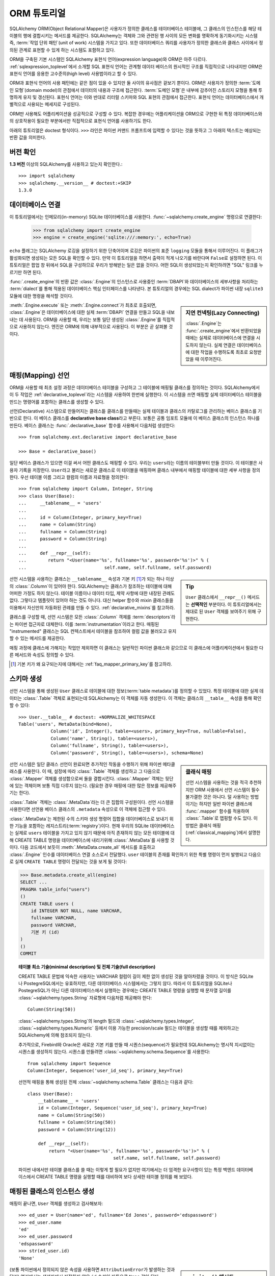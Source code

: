 .. _ormtutorial_toplevel:

==========================
ORM 튜토리얼
==========================

SQLAlchemy ORM(Object Relational Mapper)은
사용자가 정의한 클레스를 테이터베이스 테이블에,
그 클래스의 인스턴스를 해당 테이블의 행에 결합시키는 메서드를 제공한다.
SQLAlchemy는 객체와 그와 관련된 행 사이의 모든 변화를 명확하게 동기화시키는 시스템 즉,
:term:`작업 단위 패턴`(unit of work) 시스템을 가지고 있다.
또한 데이터베이스 쿼리를 사용자가 정의한 클래스와 클래스 사이에서 정의된 관계로 표현할 수 있게 하는
시스템도 포함하고 있다.

ORM을 구축된 기본 시스템인 SQLAlchemy 표현식 언어(expression language)와 ORM은 아주 다르다.
:ref:`sqlexpression_toplevel`\ 에서 소개할 SQL 표현식 언어는
관계형 데이터 베이스의 원시적인 구조를 직접적으로 나타내지만
ORM은 표현식 언어를 응용한 고수준의(high level) 사용법이라고 할 수 있다.

ORM과 표현식 언어의 사용 패턴에는 같은 점이 있을 수 있지만 둘 사이의 유사점은 겉보기 뿐이다.
ORM은 사용자가 정의한 :term:`도메인 모형`(domain model)의 관점에서 데이터의 내용과 구조에
접근한다. :term:`도메인 모형`\ 은 내부에 감추어진 스토리지 모형을 통해 투명하게 유지 및 갱신된다.
표현식 언어는 이와 반대로 리터럴 스키마와 SQL 표현의 관점에서 접근한다.
표현식 언어는 데이터베이스에서 개별적으로 사용되는 메세지로 구성된다.

ORM만 사용해도 어플리케이션을 성공적으로 구성할 수 있다.
복잡한 경우에는 어플리케이션을 ORM으로 구현한 뒤
특정 데이터베이스와의 상호작용이 필요한 부분에서만 직접적으로 표현식 언어를 사용하기도 한다.

아래의 튜토리얼은 doctest 형식이다.
``>>>`` 라인은 파이썬 커맨드 프롬프트에 입력할 수 있다는
것을 뜻하고 그 아래의 텍스트는 예상되는 반환 값을 의미한다.

버전 확인
=============

**1.3 버전** 이상의 SQLAlchemy를 사용하고 있는지 확인한다.::

    >>> import sqlalchemy
    >>> sqlalchemy.__version__ # doctest:+SKIP
    1.3.0

데이터베이스 연결
==============================

이 튜토리얼에서는 인메모리(in-memory) SQLite 데이터베이스를 사용한다.
:func:`~sqlalchemy.create_engine` 명령으로 연결한다:

    >>> from sqlalchemy import create_engine
    >>> engine = create_engine('sqlite:///:memory:', echo=True)

``echo`` 플래그는 SQLAlchemy 로깅을 설정하기 위한 단축어이며 로깅은 파이썬의 표준 ``logging`` 모듈을
통해서 이루어진다.
이 플래그가 활성화되면 생성되는 모든 SQL을 확인할 수 있다.
만약 이 튜토리얼을 하면서 출력이 적게 나오기를 바란다며 ``False``\ 로 설정하면 된다.
이 튜토리얼은 팝업 창 뒤에서 SQL을 구성하므로 우리가 방해받는 일은 없을 것이다.
어떤 SQL이 생성되었는지 확인하려면 "SQL" 링크를 누르기만 하면 된다.

:func:`.create_engine`\ 의 반환 값은 :class:`.Engine`\ 의 인스턴스로
사용중인 :term:`DBAPI`\ 와 데이터베이스의 세부사항을 처리하는 :term:`dialect`\ 를 통해 적용된
데이터베이스 핵심 인터페이스를 나타낸다.
본 튜토리얼의 경우에는 SQL dialect가 파이썬 내장 ``sqlite3`` 모듈에 대한 명령을 해석할 것이다.

.. sidebar:: 지연 컨넥팅(Lazy Connecting)

    :class:`.Engine`\ 는 :func:`.create_engine`\ 에서 반환되었을 때에는
    실제로 데이터베이스에 연결을 시도하지 않는다.
    실제 연결은 데이터베이스에 대한 작업을 수행하도록 최초로 요청받았을 때 이루어진다.

:meth:`.Engine.execute` 또는 :meth:`.Engine.connect`\ 가 최초로 호출되면,
:class:`.Engine`\ 은 데이터베이스에 대한 실제 :term:`DBAPI` 연결을 만들고
SQL을 내보내는 데 사용된다.
ORM을 사용할 때, 우리는 보통 일단 생성된 :class:`.Engine`\ 를 직접적으로 사용하지 않는다.
엔진은 ORM에 의해 내부적으로 사용된다. 이 부분은 곧 살펴볼 것이다.

.. seealso::

    :ref:`database_urls` - :func:`.create_engine`\ 로 다양한 데이터베이스에
    연결하는 예제 및 관련 정보에 대한 링크를 포함한다.

매핑(Mapping) 선언
==================================

ORM을 사용할 때 최초 설정 과정은
데이터베이스 테이블을 구성하고 그 테이블에 매핑될 클래스를 정의하는 것이다.
SQLAlchemy에서 이 두 작업은 :ref:`declarative_toplevel`\ 라는 시스템을 사용하여 한번에
실행한다.
이 시스템을 쓰면 매핑할 실제 데이터베이스 테이블을 만드는 명령어를 포함하는 클래스를
생성할 수 있다.

선언(Declarative) 시스템으로 만들어지는 클래스틑 클래스를 만들때는
실제 테이블과 클래스의 카탈로그를 관리하는 베이스 클래스를 기반으로 한다.
이 베이스 클래스를 **declarative base class**\ 라고 부른다.
보통은 공통 임포트 모듈에 이 베이스 클래스의 인스턴스 하나를 만든다.
베이스 클래스는 :func:`.declarative_base` 함수를 사용해서 다음처럼 생성한다::

    >>> from sqlalchemy.ext.declarative import declarative_base

    >>> Base = declarative_base()

일단 베이스 클래스가 있으면 이걸 써서 어떤 클래스도 매핑할 수 있다.
우리는 ``users``\ 라는 이름의 테이블부터 만들 것이다.
이 테이블은 사용자 기록을 저장한다.
``User``\ 라고 불리는 새로운 클래스로 이 테이블을 매핑하며
클래스 내부에서 매핑할 테이블에 대한 세부 사항을 정의한다.
우선 테이블 이름 그리고 컬럼의 이름과 자료형을 정의한다::

    >>> from sqlalchemy import Column, Integer, String
    >>> class User(Base):
    ...     __tablename__ = 'users'
    ...
    ...     id = Column(Integer, primary_key=True)
    ...     name = Column(String)
    ...     fullname = Column(String)
    ...     password = Column(String)
    ...
    ...     def __repr__(self):
    ...        return "<User(name='%s', fullname='%s', password='%s')>" % (
    ...                             self.name, self.fullname, self.password)

.. sidebar:: Tip

    ``User`` 클래스에서 ``__repr__()`` 메서드는 **선택적인** 부분이다.
    이 튜토리얼에서는 제대로 된 ``User`` 객체를 보여주기 위해 구현한다.

선언 시스템을 사용하는 클래스는 ``__tablename__`` 속성과
기본 키 [#]_\ 가 되는 하나 이상의 :class:`.Column`\ 이 있어야 한다.
SQLAlchemy는 클래스가 참조하는 테이블에 대해 어떠한 가정도 하지 않는다.
테이블 이름이나 데이터 타입, 제약 사항에 대한 내장된 관례도 없다.
그렇다고 템플릿이 있어야 하는 것도 아니다.
대신 helper 함수와 mixin 클래스들을 이용해서 자신만의 자동화된 관례를 만들 수 있다.
:ref:`declarative_mixins`\ 를 참고하라.

클래스를 구성할 때, 선언 시스템은 모든 :class:`.Column` 객체를 :term:`descriptors`\ 라는
파이썬 접근자로 대체한다.
이를 :term:`instrumentation`\ 이라고 한다.
매핑된 "instrumented" 클래스는 SQL 컨텍스트에서 테이블을 참조하여
컬럼 값을 불러오고 유지할 수 있는 메서드를 제공한다.

매핑 과정에 클래스에 가해지는 작업만 제외하면 이 클래스는 일반적인 파이썬 클래스와 같으므로
이 클래스에 어플리케이션에서 필요한 다른 메서드와 속성도 정의할 수 있다.

.. [#] 기본 키가 왜 요구되는지에 대해서는 :ref:`faq_mapper_primary_key`\ 를
       참고하라.


스키마 생성
===============

선언 시스템을 통해 생성된 ``User`` 클래스로 테이블에 대한 정보(:term:`table metadata`)를
정의할 수 있었다.
특정 테이블에 대한 실제 데이터는 :class:`.Table` 객체로 표현되는데
SQLAlchemy는 이 객체를 자동 생성한다.
이 객체는 클래스의 ``__table__`` 속성을 통해 확인할 수 있다::

    >>> User.__table__ # doctest: +NORMALIZE_WHITESPACE
    Table('users', MetaData(bind=None),
                Column('id', Integer(), table=<users>, primary_key=True, nullable=False),
                Column('name', String(), table=<users>),
                Column('fullname', String(), table=<users>),
                Column('password', String(), table=<users>), schema=None)

.. sidebar:: 클래식 매핑

    선언 시스템을 사용하는 것을 적극 추천하지만
    ORM 사용에서 선언 시스템이 필수불가결한 것은 아니다.
    덜 사용하는 방법이기는 하지만 일반 파이썬 클래스에 :func:`.mapper` 함수를
    적용하여 :class:`.Table`\ 로 맵핑할 수도 있다.
    이 방법은 클래식 매핑(:ref:`classical_mapping`)에서 설명한다.

선언 시스템은 일단 클래스 선언이 완료되면 추가적인 작동을 수행하기 위해
파이썬 메타클래스를 사용한다.
이 때, 설정에 따라 :class:`.Table` 객체를 생성하고 그 다음으로
:class:`.Mapper` 객체를 생성함으로써 둘을 결합시킨다.
:class:`.Mapper` 객체는 뒷단에 있는 객체이며 보통 직접 다루지 않는다.
(필요한 경우 매핑에 대한 많은 정보를 제공해주기는 한다).

:class:`.Table` 객체는 :class:`.MetaData`\ 라는 더 큰 집합의 구성원이다.
선언 시스템을 사용한다면 선언용 베이스 클래스의 ``.metadata`` 속성으로
이 객체에 접근할 수 있다.

:class:`.MetaData`\ 는 제한된 수의 스키마 생성 명령어 집합을
데이터베이스로 보내기 위한 기능을 포함하는 레지스트리(:term:`registry`)이다.
현재 우리의 SQLite 데이터베이스는 실제로 ``users`` 테이블을 가지고 있지 않기 때문에
아직 존재하지 않는 모든 테이블에 대해 CREATE TABLE 명령을 데이터베이스에 내리기위해
:class:`.MetaData`\ 를 사용할 것이다.
다음 코드에서 보듯이 :meth:`.MetaData.create_all` 메서드를 호출하고
:class:`.Engine` 인수를 데이터베이스 연결 소스로서 전달했다.
``user`` 테이블의 존재를 확인하기 위한 특별 명령이 먼저 발행되고
다음으로 실제 ``CREATE TABLE`` 명령이 전달되는 것을 보게 될 것이다:

.. sourcecode:: python+sql

    >>> Base.metadata.create_all(engine)
    SELECT ...
    PRAGMA table_info("users")
    ()
    CREATE TABLE users (
        id INTEGER NOT NULL, name VARCHAR,
        fullname VARCHAR,
        password VARCHAR,
        기본 키 (id)
    )
    ()
    COMMIT

.. topic:: 테이블 최소 기술(minimal description) 및 전체 기술(full description)

    CREATE TABLE 문법에 익숙한 사용자는 VARCHAR 컬럼이 길이 제한 없이 생성된 것을
    알아차렸을 것이다.
    이 방식은 SQLite나 PostegreSQL에서는 유효하지만, 다른 데이터베이스 시스템에서는
    그렇지 않다.
    따라서 이 튜토리얼을 SQLite나 PostegreSQL가 아닌 다른 데이터베이스에서 실행하는
    경우에는 CREATE TABLE 명령을 실행할 때 문자열 길이를
    :class:`~sqlalchemy.types.String` 자료형에 다음처럼 제공해야 한다::

        Column(String(50))

    :class:`~sqlalchemy.types.String`\ 의 length 필드와
    :class:`~sqlalchemy.types.Integer',
    :class:`~sqlalchemy.types.Numeric` 등에서 이용 가능한 precision/scale 필드는 테이블을
    생성할 때를 제외하고는 SQLAlchemy에 의해 참조되지 않는다.

    추가적으로, Firebird와 Oracle은 새로운 기본 키를 만들 때
    시퀀스(sequence)가 필요한데 SQLAlchemy는 명시적 지시없이는 시퀀스를 생성하지 않는다.
    시퀀스를 만들려면 :class:`~sqlalchemy.schema.Sequence`\ 를 사용한다::

        from sqlalchemy import Sequence
        Column(Integer, Sequence('user_id_seq'), primary_key=True)

    선언적 매핑을 통해 생성된 전체 :class:`~sqlalchemy.schema.Table` 클래스는
    다음과 같다::

        class User(Base):
            __tablename__ = 'users'
            id = Column(Integer, Sequence('user_id_seq'), primary_key=True)
            name = Column(String(50))
            fullname = Column(String(50))
            password = Column(String(12))

            def __repr__(self):
                return "<User(name='%s', fullname='%s', password='%s')>" % (
                                        self.name, self.fullname, self.password)

    파이썬 내에서만 테이블 클래스를 쓸 때는 이렇게 할 필요가 없지만 여기에서는
    더 엄격한 요구사항이 있는 특정 백엔드 데이터베이스에서 CREATE TABLE 명령을
    실행할 때를 대비하여 보다 상세한 테이블 정의를 해 보았다.

매핑된 클래스의 인스턴스 생성
=================================================================

매핑이 끝나면, ``User`` 객체를 생성하고 검사해보자::

    >>> ed_user = User(name='ed', fullname='Ed Jones', password='edspassword')
    >>> ed_user.name
    'ed'
    >>> ed_user.password
    'edspassword'
    >>> str(ed_user.id)
    'None'


.. sidebar:: ``__init__()`` 메서드

    선언 시스템을 이용해 정의된 ``User`` 클래스의 생성자(``__init__()`` 메서드)는
    자동적으로 우리가 매핑해놓은 컬럼과 일치하는 속성을 가진다.
    명시적으로 ``__init__()``\ 메서드를 정의할 수도 있다.
    이 경우에는 선언 시스템에 의해 제공된 기본 메서드를 덮어쓰게 된다.

(보통 파이썬에서 정의되지 않은 속성을 사용하면 ``AttributionError``\ 가 발생하는 것과
달리) 여기에서는 생성자에서 지정하지 않은 ``id`` 속성이 자동으로 ``None`` 값이 된다.
SQLAlchemy의 인스트루멘테이션(:term:`instrumentation`)은 일반적으로
컬럼에 매핑된 속성에 처음 접근했을 때 디폴트 값을 생성한다.
실제로 값이 할당된 속성은 데이터베이스에 보내질 최종적인 INSERT 명령문에서
사용될 수 있도록 인스트루멘테이션 시스템이 계속 추적한다.

세션 생성
==================

이제 데이터베이스와 대화할 준비가 되었다.
데이터베이스에 대한 ORM의 핸들(handle)은 :class:`~sqlalchemy.orm.session.Session`\ 이다.
:func:`~sqlalchemy.create_engine`\ 명령으로 처음 어플리케이션을 셋업할 때,
:class:`~sqlalchemy.orm.session.Session` 객체용 팩토리로 사용할
:class:`~sqlalchemy.orm.session.Session` 클래스를 정의한다.

    >>> from sqlalchemy.orm import sessionmaker
    >>> Session = sessionmaker(bind=engine)

만약 어플리케이션에 :class:`~sqlalchemy.engine.Engine`\ 이 없는 경우에는
모듈에서 그냥 다음처럼 설정해도 된다::

    >>> Session = sessionmaker()

이 때는 나중에 :func:`~sqlalchemy.create_engine`\ 으로 엔진 객체를 만들고
:meth:`~.sessionmaker.configure`\ 를 사용해서
엔진을 :class:`~sqlalchemy.orm.session.Session`\ 에 연결할 수 있다::

    >>> Session.configure(bind=engine)  # once engine is available

.. sidebar:: 세션 생애 주기 패턴

    언제 :class:`.Session`\ 을 만들어야 하는가 하는 질문은 어떤 종류의 어플리케이션을 만들고 있나에
    따라 다르다.
    :class:`.Session`\ 는 로컬에서 특정한 데이터베이스에 연결하는 객체를 위한
    작업 공간일 뿐이라는 점을 명심해라.
    만약 어플리케이션 쓰레드를 디너 파티의 게스트라고 생각한다면
    :class:`.Session`\ 은 게스트의 접시에 불과하고 클래스가 담고있는 객체가 실제 음식이다!
    (그리고 데이터베이스는 ... 부엌?)
    이 주제에 대한 보다 자세한 정보는 :ref:`session_faq_whentocreate`\ 를 참조한다.

이 :class:`~sqlalchemy.orm.session.Session` 클래스는
우리의 데이터베이스에 바인딩된 :class:`~sqlalchemy.orm.session.Session` 객체를 생성한다.
기타 트랜잭션 특성은 :class:`~.sessionmaker`\ 을 호출할 때 정의된다;
이 부분은 이후의 챕터에서 설명할 것이다.
이제부터는 데이터베이스와 통신 하고 싶을 때마다
:class:`~sqlalchemy.orm.session.Session`\ 를 인스턴스화 해야 한다::

    >>> session = Session()

위의 :class:`~sqlalchemy.orm.session.Session`\ 은 SQLite :class:`.Engine`\ 과
바인딩되어 있지만 아직 어떠한 연결도 열려있지 않다.
최초로 session을 사용할 때  :class:`.Engine`\ 에 의해 유지된 컨넥션 풀에서 컨넥션을
획득하여 모든 변경사항을 커밋하고 session 객체를 닫기 전까지 연결을 유지한다.


객체의 추가 및 갱신
====================================

``User`` 객체를 영구보존하기 위해서, :class:`~sqlalchemy.orm.session.Session`\ 에
:meth:`~.Session.add`\ 로 객체를 추가한다::

    >>> ed_user = User(name='ed', fullname='Ed Jones', password='edspassword')
    >>> session.add(ed_user)

이 시점에서 우리는 인스턴스가 **pending** 상태라고 한다; SQL은 아직 출력되지 않았으며
객체는 아직 데이터베이스의 행으로 나타나지 않았다. :class:`~sqlalchemy.orm.session.Session`\ 는
필요한 경우 **flush** 라는 과정을 통해
즉시 ``Ed Jones``\ 를 데이터베이스에 입력하는 SQL을 생성한다.
만약 데이터베이스에 ``Ed Jones``\ 를 쿼리한다면 먼저 대기중인 정보가 데이터베이스에
입력되고 그 다음에야 쿼리가 실행된다.

예를 들어, 다음처럼 :class:`~sqlalchemy.orm.query.Query` 객체를 사용하여
``User``\ 의 인스턴스를 불러올 수 다. ``ed``\ 의 ``name`` 속성으로 필터링된 결과에서
첫 번째 것만 받아오도록 했다. 이렇게 하면 우리가 추가했던 것과 똑같은 ``User``
인스턴스가 반환된다:

.. sourcecode:: python+sql

    {sql}>>> our_user = session.query(User).filter_by(name='ed').first() # doctest:+NORMALIZE_WHITESPACE
    BEGIN (implicit)
    INSERT INTO users (name, fullname, password) VALUES (?, ?, ?)
    ('ed', 'Ed Jones', 'edspassword')
    SELECT users.id AS users_id,
            users.name AS users_name,
            users.fullname AS users_fullname,
            users.password AS users_password
    FROM users
    WHERE users.name = ?
     LIMIT ? OFFSET ?
    ('ed', 1, 0)
    {stop}>>> our_user
    <User(name='ed', fullname='Ed Jones', password='edspassword')>

사실 :class:`~sqlalchemy.orm.session.Session`\ 는 반환할 행이 객체의 내부 맵에 있는 것과
*동일한** 행이라는 것을 알고 있다.
그래서 우리는 실제로 우리가 추가한 것과 동일한 인스턴스를 돌려 받게 된다::

    >>> ed_user is our_user
    True

여기서 동작하는 ORM 개념은 :term:`identity map`\ 이다.
identity map은 :class:`~sqlalchemy.orm.session.Session` 세션에 있는
특정 행에 대한 모든 작업이 같은 데이터 셋에서 작동함을 보장한다.
일단 특정한 기본 키가 :class:`~sqlalchemy.orm.session.Session`\ 에 있으면
:class:`~sqlalchemy.orm.session.Session`\ 의 모든 SQL 쿼리는
항상 특정한 기본 키에 대해 동일한 파이썬 객체를 반환한다.
또한 세션 내에서 동일한 기본 키를 이미 보유중인 두 번째 객체를 배치하려고 시도하면
에러가 발생한다.

:func:`~sqlalchemy.orm.session.Session.add_all`\ 를 이용해서 ``User`` 객체를
한 번에 추가할 수 있다:

.. sourcecode:: python+sql

    >>> session.add_all([
    ...     User(name='wendy', fullname='Wendy Williams', password='foobar'),
    ...     User(name='mary', fullname='Mary Contrary', password='xxg527'),
    ...     User(name='fred', fullname='Fred Flinstone', password='blah')])

또한, Ed의 비밀번호가 보호되지 못하고 있다고 판단해, 비밀번호를 변경했다:

.. sourcecode:: python+sql

    >>> ed_user.password = 'f8s7ccs'

:class:`~sqlalchemy.orm.session.Session`\ 는 계속 변경 추적을 한다. 예를 들어,
세션은 ``Ed Jones``\ 가 변경됐다는 것을 안다:

.. sourcecode:: python+sql

    >>> session.dirty
    IdentitySet([<User(name='ed', fullname='Ed Jones', password='f8s7ccs')>])

그리고 새로운 3개의 ``User`` 객체가 대기중이라는 것도 알고 있다:

.. sourcecode:: python+sql

    >>> session.new  # doctest: +SKIP
    IdentitySet([<User(name='wendy', fullname='Wendy Williams', password='foobar')>,
    <User(name='mary', fullname='Mary Contrary', password='xxg527')>,
    <User(name='fred', fullname='Fred Flinstone', password='blah')>])

:meth:`~.Session.commit` 명령을 사용하면
:class:`~sqlalchemy.orm.session.Session`\ 에 모든 남아있는 변경 사항을
수정하는 트랜잭션을 커밋한다. 실제로
:class:`~sqlalchemy.orm.session.Session`\ 가 "ed"의 비밀번호를 변경하는
``UPDATE`` 명령과, 추가한 3개의 새로운 ``User`` 객체를 삽입하는 ``INSERT`` 명령을
내보내는 것을 볼 수 있다.:

.. sourcecode:: python+sql

    {sql}>>> session.commit()
    UPDATE users SET password=? WHERE users.id = ?
    ('f8s7ccs', 1)
    INSERT INTO users (name, fullname, password) VALUES (?, ?, ?)
    ('wendy', 'Wendy Williams', 'foobar')
    INSERT INTO users (name, fullname, password) VALUES (?, ?, ?)
    ('mary', 'Mary Contrary', 'xxg527')
    INSERT INTO users (name, fullname, password) VALUES (?, ?, ?)
    ('fred', 'Fred Flinstone', 'blah')
    COMMIT

:meth:`~.Session.commit`\ 은 남아있는 변경 사항을 데이터베이스로 보내고 트랜잭션을
커밋한다.
작업이 끝나면 세션에 의해 참조된 컨넥션 리소스는 연결 풀로 반환된다.
이 세션을 사용하여 또다른 작업을 하면 **새로운** 트랜잭션 안에서 실행되고
컨넥션 리소스도 필요한 시점에 다시 획득한다.

이전에 ``None``\ 이었던 Ed의 ``id`` 속성은 이제 값을 가지고 있다:


.. sourcecode:: python+sql

    {sql}>>> ed_user.id # doctest: +NORMALIZE_WHITESPACE
    BEGIN (implicit)
    SELECT users.id AS users_id,
            users.name AS users_name,
            users.fullname AS users_fullname,
            users.password AS users_password
    FROM users
    WHERE users.id = ?
    (1,)
    {stop}1

:class:`~sqlalchemy.orm.session.Session`\ 가 데이터베이스에 새로운 행을 삽입하면
인스턴스에서 새롭게 생성된 식별자들과 데이터베이스 생성 기본 값이
즉시 혹은 최초로 접근할 때 준비된다.
이 때에는 :meth:`~.Session.commit`\ 을 실행한 뒤에 새로운 트랜잭션이 시작되었기 때문에
전체 행이 다시 로드된다.
SQLAlchemy는 기본적으로 이전 트랜잭션으로부터 얻은 데이터를 새로운 트랜잭션에서 사용할 때는
다시 데이터를 리로드(reload)해서 가장 최신 데이터를 이용할 수 있게 해준다.
리로드 수준은 :doc:`/orm/session`\ 에서 설명하는대로 조정할 수 있다.

.. topic:: 세션 객체의 상태

   ``User`` 객체가 :class:`.Session`\ 밖에서, :class:`.Session`\ 안으로 기본 키 없이
   이동하면서 삽입되었고, 4가지 중 3가지의 가능한 "객체 상태"
   (**임시(transient)**, **대기(pending)**, **영속(persistent)**)
   사이에서 움직였다. 이 상태들과 그 의미를 알고 있는 것은 도움이 되므로
   :ref:`session_object_states`\ 에 있는 간단한 설명을 읽어 보기 바란다.

롤백(roll back)
========================
:class:`~sqlalchemy.orm.session.Session`\ 은 트랜잭션 내에서 작동하기 때문에
변경한 것을 롤백할 수도 있다. 되돌릴 변경 사항 두 개를 만들어보자;
``ed_user``\ 의 사용자 이름을 ``Edwardo``\ 로 설정한다:

.. sourcecode:: python+sql

    >>> ed_user.name = 'Edwardo'

그리고 잘못 입력된 사용자, ``fake_user``\ 를 추가한다:

.. sourcecode:: python+sql

    >>> fake_user = User(name='fakeuser', fullname='Invalid', password='12345')
    >>> session.add(fake_user)

세션으로 쿼리를 하면, 변경 사항이 현재의 트랜잭션으로 들어간 것을 확인할 수 있다:

.. sourcecode:: python+sql

    {sql}>>> session.query(User).filter(User.name.in_(['Edwardo', 'fakeuser'])).all()
    UPDATE users SET name=? WHERE users.id = ?
    ('Edwardo', 1)
    INSERT INTO users (name, fullname, password) VALUES (?, ?, ?)
    ('fakeuser', 'Invalid', '12345')
    SELECT users.id AS users_id,
            users.name AS users_name,
            users.fullname AS users_fullname,
            users.password AS users_password
    FROM users
    WHERE users.name IN (?, ?)
    ('Edwardo', 'fakeuser')
    {stop}[<User(name='Edwardo', fullname='Ed Jones', password='f8s7ccs')>, <User(name='fakeuser', fullname='Invalid', password='12345')>]

롤백하면, ``ed_user``\ 의 이름이 ``ed``\ 로 돌아가고 ``fake_user``\ 가 세션에서
사라지는 것을 확인할 수 있다.

.. sourcecode:: python+sql

    {sql}>>> session.rollback()
    ROLLBACK
    {stop}

    {sql}>>> ed_user.name
    BEGIN (implicit)
    SELECT users.id AS users_id,
            users.name AS users_name,
            users.fullname AS users_fullname,
            users.password AS users_password
    FROM users
    WHERE users.id = ?
    (1,)
    {stop}u'ed'
    >>> fake_user in session
    False

SELECT를 이용하면 데이터베이스에서 생성된 변경 사항을 볼 수 있다:

.. sourcecode:: python+sql

    {sql}>>> session.query(User).filter(User.name.in_(['ed', 'fakeuser'])).all()
    SELECT users.id AS users_id,
            users.name AS users_name,
            users.fullname AS users_fullname,
            users.password AS users_password
    FROM users
    WHERE users.name IN (?, ?)
    ('ed', 'fakeuser')
    {stop}[<User(name='ed', fullname='Ed Jones', password='f8s7ccs')>]

.. _ormtutorial_querying:

쿼리(query)
====================

:class:`~sqlalchemy.orm.query.Query` 객체는
:class:`~sqlalchemy.orm.session.Session`\ 의
:class:`~sqlalchemy.orm.session.Session.query()` 메서드를 사용해 생성할 수 있다.
이 함수는 어떤 클래스와 클래스 인스트루먼트 디스크립터의 조합도 인수로 넣을 수 있고
인수의 갯수도 상관없다.
아래는 ``User`` 인스턴스를 불러오는 :class:`~sqlalchemy.orm.query.Query`\ 다.
이 객체를 iteration 컨텍스트에서 evaluation하면, 모든 ``User`` 객체의 리스트를 반환한다.

.. sourcecode:: python+sql

    {sql}>>> for instance in session.query(User).order_by(User.id):
    ...     print(instance.name, instance.fullname)
    SELECT users.id AS users_id,
            users.name AS users_name,
            users.fullname AS users_fullname,
            users.password AS users_password
    FROM users ORDER BY users.id
    ()
    {stop}ed Ed Jones
    wendy Wendy Williams
    mary Mary Contrary
    fred Fred Flinstone

:class:`~sqlalchemy.orm.query.Query`\ 는 인수로 ORM 인스트루먼트 디스크립터도 받을 수 있다.
다중 클래스 엔티티나 컬럼 기반 엔티티가 :class:`~sqlalchemy.orm.session.Session.query()`\ 에
인수로 전달되면 반환 결과는 튜플로 나타난다:

.. sourcecode:: python+sql

    {sql}>>> for name, fullname in session.query(User.name, User.fullname):
    ...     print(name, fullname)
    SELECT users.name AS users_name,
            users.fullname AS users_fullname
    FROM users
    ()
    {stop}ed Ed Jones
    wendy Wendy Williams
    mary Mary Contrary
    fred Fred Flinstone

:class:`~sqlalchemy.orm.query.Query`\ 로 반환되는 튜플은 *명명된* 튜플이며,
:class:`.KeyedTuple`\ 클래스로 제공되고 일반 파이썬 객체처럼 다루어진다.
속성의 속성 이름과, 클래스의 클래스 이름은 동일하다:

.. sourcecode:: python+sql

    {sql}>>> for row in session.query(User, User.name).all():
    ...    print(row.User, row.name)
    SELECT users.id AS users_id,
            users.name AS users_name,
            users.fullname AS users_fullname,
            users.password AS users_password
    FROM users
    ()
    {stop}<User(name='ed', fullname='Ed Jones', password='f8s7ccs')> ed
    <User(name='wendy', fullname='Wendy Williams', password='foobar')> wendy
    <User(name='mary', fullname='Mary Contrary', password='xxg527')> mary
    <User(name='fred', fullname='Fred Flinstone', password='blah')> fred

개별 컬럼 표현식의 이름은 :meth:`~.ColumnElement.label` 구조를 사용해 조정할 수 있으며
이 구조는 :class:`.ColumnElement` 파생 객체와
하나의 클래스에 맵핑된 클래스 속성(예, ``User.name``)에서
사용할 수 있다:

.. sourcecode:: python+sql

    {sql}>>> for row in session.query(User.name.label('name_label')).all():
    ...    print(row.name_label)
    SELECT users.name AS name_label
    FROM users
    (){stop}
    ed
    wendy
    mary
    fred

:meth:`~.Session.query` 호출할 때 복수의 엔티티가 있는 경우에는
``User`` 같은 전체 엔티티에 주어진 이름을
:func:`~.sqlalchemy.orm.aliased`\ 를 사용해 제어할 수 있다:

.. sourcecode:: python+sql

    >>> from sqlalchemy.orm import aliased
    >>> user_alias = aliased(User, name='user_alias')

    {sql}>>> for row in session.query(user_alias, user_alias.name).all():
    ...    print(row.user_alias)
    SELECT user_alias.id AS user_alias_id,
            user_alias.name AS user_alias_name,
            user_alias.fullname AS user_alias_fullname,
            user_alias.password AS user_alias_password
    FROM users AS user_alias
    (){stop}
    <User(name='ed', fullname='Ed Jones', password='f8s7ccs')>
    <User(name='wendy', fullname='Wendy Williams', password='foobar')>
    <User(name='mary', fullname='Mary Contrary', password='xxg527')>
    <User(name='fred', fullname='Fred Flinstone', password='blah')>

파이썬 배열 슬라이싱을 써서  :class:`~sqlalchemy.orm.query.Query`\ 에
LIMIT과 OFFSET 옵션을 포함시킬 수 있고 ORDER BY와 함께 쓸 수도 있다:

.. sourcecode:: python+sql

    {sql}>>> for u in session.query(User).order_by(User.id)[1:3]:
    ...    print(u)
    SELECT users.id AS users_id,
            users.name AS users_name,
            users.fullname AS users_fullname,
            users.password AS users_password
    FROM users ORDER BY users.id
    LIMIT ? OFFSET ?
    (2, 1){stop}
    <User(name='wendy', fullname='Wendy Williams', password='foobar')>
    <User(name='mary', fullname='Mary Contrary', password='xxg527')>

:func:`~sqlalchemy.orm.query.Query.filter_by`\ 에 키워드 인수를 넣어
결과를 필터링할 수도 있다.:

.. sourcecode:: python+sql

    {sql}>>> for name, in session.query(User.name).\
    ...             filter_by(fullname='Ed Jones'):
    ...    print(name)
    SELECT users.name AS users_name FROM users
    WHERE users.fullname = ?
    ('Ed Jones',)
    {stop}ed

더 유연한 SQL 표현식 언어 구조를 사용하는 :func:`~sqlalchemy.orm.query.Query.filter`\ 를
사용할 수도 있다. 이 경우 매핑된 클래스의 클래스 수준 속성과 함께 일반 파이썬 연산자도 쓸 수 있다.:

.. sourcecode:: python+sql

    {sql}>>> for name, in session.query(User.name).\
    ...             filter(User.fullname=='Ed Jones'):
    ...    print(name)
    SELECT users.name AS users_name FROM users
    WHERE users.fullname = ?
    ('Ed Jones',)
    {stop}ed

:class:`~sqlalchemy.orm.query.Query` 객체는 완전히 **생성적(generative)** 이다.
즉, 대부분의 메서드 호출 결과는  :class:`~sqlalchemy.orm.query.Query` 객체로 반환된다.
따라서 다음처럼 조건을 더 추가시킬 수 있다.
예를 들어 전체 이름이 "Ed Jones"고 이름이 "ed"인 사용자를 쿼리하고 싶으면,
:func:`~sqlalchemy.orm.query.Query.filter`\ 를 두 번 호출하면 되며,
조건은 ``AND``\ 를 사용하여 결합된다:

.. sourcecode:: python+sql

    {sql}>>> for user in session.query(User).\
    ...          filter(User.name=='ed').\
    ...          filter(User.fullname=='Ed Jones'):
    ...    print(user)
    SELECT users.id AS users_id,
            users.name AS users_name,
            users.fullname AS users_fullname,
            users.password AS users_password
    FROM users
    WHERE users.name = ? AND users.fullname = ?
    ('ed', 'Ed Jones')
    {stop}<User(name='ed', fullname='Ed Jones', password='f8s7ccs')>

자주 쓰이는 필터 연산자
----------------------------------------------

아래는 :func:`~sqlalchemy.orm.query.Query.filter` 에서 가장
일반적으로 쓰이는 연산자 목록이다:

* :meth:`equals <.ColumnOperators.__eq__>`::

    query.filter(User.name == 'ed')

* :meth:`not equals <.ColumnOperators.__ne__>`::

    query.filter(User.name != 'ed')

* :meth:`LIKE <.ColumnOperators.like>`::

    query.filter(User.name.like('%ed%'))

 .. note:: :meth:`.ColumnOperators.like`\ 는 LIKE 연산자를 렌더링하며,
    몇몇 백엔드에서는 대소문자를 구별하지 않고, 몇몇 백엔드에서는
    대소문자를 구별한다. 대소문자를 구별하지 않는 비교를 하려면
    :meth:`.ColumnOperators.ilike`\ 를 사용하라.

* :meth:`ILIKE <.ColumnOperators.ilike>` (case-insensitive LIKE)::

    query.filter(User.name.ilike('%ed%'))

 .. note:: 대부분의 백엔드는 ILIKE를 직접적으로 지원하지 않는다. 그런 경우
    :meth:`.ColumnOperators.ilike` 연산자는 LIKE를 각 피연산자에 적용된
    하위 레벨 SQL 함수와 결합한 표현으로 렌더링한다.

* :meth:`IN <.ColumnOperators.in_>`::

    query.filter(User.name.in_(['ed', 'wendy', 'jack']))

    # 쿼리문과 같이 쓸 수 있다.:
    query.filter(User.name.in_(
        session.query(User.name).filter(User.name.like('%ed%'))
    ))

* :meth:`NOT IN <.ColumnOperators.notin_>`::

    query.filter(~User.name.in_(['ed', 'wendy', 'jack']))

* :meth:`IS NULL <.ColumnOperators.is_>`::

    query.filter(User.name == None)

    # apep8/linter가 문제가 되면 다음처럼 쓸 수도 있다.
    query.filter(User.name.is_(None))

* :meth:`IS NOT NULL <.ColumnOperators.isnot>`::

    query.filter(User.name != None)

    # alternatively, if pep8/linters are a concern
    query.filter(User.name.isnot(None))

* :func:`AND <.sql.expression.and_>`::

    # and_()를 쓰는 경우
    from sqlalchemy import and_
    query.filter(and_(User.name == 'ed', User.fullname == 'Ed Jones'))

    # .filter()에 복수 표현식을 넣는 경우
    query.filter(User.name == 'ed', User.fullname == 'Ed Jones')

    # filter()/filter_by()을 연속 호출하는 경우
    query.filter(User.name == 'ed').filter(User.fullname == 'Ed Jones')

 .. note::  파이썬 ``and`` 연산자가 **아니라** :func:`.and_`\ 를 사용하고 있는지
    확인하라.

* :func:`OR <.sql.expression.or_>`::

    from sqlalchemy import or_
    query.filter(or_(User.name == 'ed', User.name == 'wendy'))

 .. note::  파이썬 ``or`` 연산자가 아니라 :func:`.or_`\ 를 사용하고 있는지
    확인하라.

* :meth:`MATCH <.ColumnOperators.match>`::

    query.filter(User.name.match('wendy'))

 .. note::

    :meth:`~.ColumnOperators.match`\ 는 특정 데이터베이스만 제공하는 ``MATCH`` 명령이나
    ``CONTAINS`` 함수를 사용한다.
    이 동작은 백엔드에 따라 다르며, SQLite 같은 몇몇 백엔드에서는 사용할 수 없다.

리스트와 스칼라 반환
---------------------------

:class:`.Query`\ 의 메서드 대부분은 즉시 SQL을 출력하고
로드된 데이터베이스 결과를 포함하는 값을 반환한다. 아래는 간단한 예시이다:

* :meth:`~.Query.all()`\ 는 리스트를 반환한다:

  .. sourcecode:: python+sql

      >>> query = session.query(User).filter(User.name.like('%ed')).order_by(User.id)
      {sql}>>> query.all()
      SELECT users.id AS users_id,
              users.name AS users_name,
              users.fullname AS users_fullname,
              users.password AS users_password
      FROM users
      WHERE users.name LIKE ? ORDER BY users.id
      ('%ed',)
      {stop}[<User(name='ed', fullname='Ed Jones', password='f8s7ccs')>,
            <User(name='fred', fullname='Fred Flinstone', password='blah')>]

* :meth:`~.Query.first()`\는 limit를 하나로 정하여 첫 번째 결과만 스칼라로 반환한다:

  .. sourcecode:: python+sql

      {sql}>>> query.first()
      SELECT users.id AS users_id,
              users.name AS users_name,
              users.fullname AS users_fullname,
              users.password AS users_password
      FROM users
      WHERE users.name LIKE ? ORDER BY users.id
       LIMIT ? OFFSET ?
      ('%ed', 1, 0)
      {stop}<User(name='ed', fullname='Ed Jones', password='f8s7ccs')>

* :meth:`~.Query.one()`\ 는 모든 행을 완전히 불러오고,
  정확한 객체 행이나 복합 객체 행이 결과에
  존재하지 않으면 에러를 발생시킨다.

  여러 행이 찾아진 경우:

  .. sourcecode:: python+sql

      >>> user = query.one()
      Traceback (most recent call last):
      ...
      MultipleResultsFound: Multiple rows were found for one()

  찾아진 행이 없는 경우:

  .. sourcecode:: python+sql

      >>> user = query.filter(User.id == 99).one()
      Traceback (most recent call last):
      ...
      NoResultFound: No row was found for one()

  :meth:`~.Query.one` 메서드는 "no items found"와 "multiple items found"를 다르게
  처리하기를 기대하는 시스템에 쓸모가 있다; 예를 들어,
  찾은 결과가 하나도 없을 때는 "404 not found"를 발생키길 원하고
  찾은 결과가 하나이면 어플리케이션 에러를 발생시키기 원하는 RESTful 웹서비스에
  유용한다.

* :meth:`~.Query.one_or_none`\ 는 :meth:`~.Query.one`\ 와 비슷하지만,
  결과를 찾지 못했을 때 에러를 발생시키지 않거 그냥 ``None`` 값을 반환한다.
  그러나, :meth:`~.Query.one` 처럼
  여러 결과를 찾았을 경우 에러를 발생시킨다.

* :meth:`~.Query.scalar`\ 는 :meth:`~.Query.one` 메서드를 불러오며, 성공시에
  행의 첫 번째 컬럼을 반환한다:

  .. sourcecode:: python+sql

      >>> query = session.query(User.id).filter(User.name == 'ed').\
      ...    order_by(User.id)
      {sql}>>> query.scalar()
      SELECT users.id AS users_id
      FROM users
      WHERE users.name = ? ORDER BY users.id
      ('ed',)
      {stop}1

.. _orm_tutorial_literal_sql:

SQL 문자열 직접 사용
----------------------------------

:func:`~.expression.text` 생성자를 사용하면
:class:`~sqlalchemy.orm.query.Query`\ 에서 리터럴 스트링을 쓸 수 있다.
:func:`~.expression.text`\ 는
:meth:`~sqlalchemy.orm.query.Query.filter()`\ 와
:meth:`~sqlalchemy.orm.query.Query.order_by()`\ 를 포함한 대부분의 메서드에 적용 가능하다.

.. sourcecode:: python+sql

    >>> from sqlalchemy import text
    {sql}>>> for user in session.query(User).\
    ...             filter(text("id<224")).\
    ...             order_by(text("id")).all():
    ...     print(user.name)
    SELECT users.id AS users_id,
            users.name AS users_name,
            users.fullname AS users_fullname,
            users.password AS users_password
    FROM users
    WHERE id<224 ORDER BY id
    ()
    {stop}ed
    wendy
    mary
    fred

바인드 파라미터(bind parameter)는 콜론을 써서 스트링 기반 SQL로 지정할 수 있다.
이 때는 :meth:`~sqlalchemy.orm.query.Query.params()` 메서드로 값을 지정한다.:

.. sourcecode:: python+sql

    {sql}>>> session.query(User).filter(text("id<:value and name=:name")).\
    ...     params(value=224, name='fred').order_by(User.id).one()
    SELECT users.id AS users_id,
            users.name AS users_name,
            users.fullname AS users_fullname,
            users.password AS users_password
    FROM users
    WHERE id<? and name=? ORDER BY users.id
    (224, 'fred')
    {stop}<User(name='fred', fullname='Fred Flinstone', password='blah')>

명령 전체를 감싸는 :func:`.text` 생성자를
:meth:`~sqlalchemy.orm.query.Query.from_statement()`\ 에 전달하면
순수한 SQL 명령 문자열을 쓸 수 있다.
추가적인 지정자가 없어도 SQL 문자열에 있는 컬럼은 해당 이름에 기반한 모델 컬럼과 매치된다.
아래는 모든 컬럼을 로드하기 위해 별표를 사용했다:

.. sourcecode:: python+sql

    {sql}>>> session.query(User).from_statement(
    ...                     text("SELECT * FROM users where name=:name")).\
    ...                     params(name='ed').all()
    SELECT * FROM users where name=?
    ('ed',)
    {stop}[<User(name='ed', fullname='Ed Jones', password='f8s7ccs')>]

간단한 경우에는 테이블 컬럼과 문자열 내의 이름이 일치하지만
중복된 컬럼 이름을 포함하는 복잡한 명령을 처리하거나
특정 이름과 쉽게 일치하지 않는 익명화된 ORM을 사용할 때는
매칭이 어려워질 수 있다.
또, 결과 행들을 처리할 때 필요하다고 판단되는 매핑된 컬럼에 존재하는 타이핑 동작이
있을 수도 있다.
이 때는 :func:`~.expression.text` 생성자가 텍스트 형식 SQL을 위치에 따라
Core나 ORM-매핑된 컬럼 표현식에 연결해준다.
컬럼 표현식을 위치 인수로 :meth:`.TextClause.columns`\ 에 전달하면 된다.

.. sourcecode:: python+sql

    >>> stmt = text("SELECT name, id, fullname, password "
    ...             "FROM users where name=:name")
    >>> stmt = stmt.columns(User.name, User.id, User.fullname, User.password)
    {sql}>>> session.query(User).from_statement(stmt).params(name='ed').all()
    SELECT name, id, fullname, password FROM users where name=?
    ('ed',)
    {stop}[<User(name='ed', fullname='Ed Jones', password='f8s7ccs')>]

.. versionadded:: 1.1

    :meth:`.TextClause.columns` 메서드는 현재 일반 텍스트 SQL 결과 집합에
    일치하게 될 컬럼 표현식을 인수의 위치(순서)로 확인하므로
    SQL 명령에서 컬럼 이름이 동일하거나 유니크해야 할
    필요가 없어졌다.

:func:`~.expression.text`\ 를 써서 쿼리를 할 때도 :class:`.Query`\ 는 여전히 반환될
엔티티와 컬럼을 지정할 수 있다.
다른 경우처럼 ``query(User)``\ 를 쓰는 대신에 컬럼을 개별적으로 요청할 수도 있다:

.. sourcecode:: python+sql

    >>> stmt = text("SELECT name, id FROM users where name=:name")
    >>> stmt = stmt.columns(User.name, User.id)
    {sql}>>> session.query(User.id, User.name).\
    ...          from_statement(stmt).params(name='ed').all()
    SELECT name, id FROM users where name=?
    ('ed',)
    {stop}[(1, u'ed')]

.. seealso::

    :ref:`sqlexpression_text` - Core 전용 쿼리 관점에서 설명된
    :func:`.text` 구조.

카운팅(counting)
--------------------------------

:class:`~sqlalchemy.orm.query.Query`\ 는 카운팅을 위한 편리한 메서드인
:meth:`~sqlalchemy.orm.query.Query.count()`\ 을 포함하고 있다:

.. sourcecode:: python+sql

    {sql}>>> session.query(User).filter(User.name.like('%ed')).count()
    SELECT count(*) AS count_1
    FROM (SELECT users.id AS users_id,
                    users.name AS users_name,
                    users.fullname AS users_fullname,
                    users.password AS users_password
    FROM users
    WHERE users.name LIKE ?) AS anon_1
    ('%ed',)
    {stop}2

.. sidebar:: Counting on ``count()``

    :meth:`.Query.count`\ 는 서브 쿼리가 기존 쿼리에 필요한지를 추측하려고 할 때는
    매우 복잡한 메서드가 됐었고 몇몇 특이한 경우에는 올바르게 작동하지 않았다.
    이제 간단한 서브 쿼리를 사용하기 때문에 길이도 두 줄밖에 되지 않고 항상 올바른 답을
    반환한다. 특정한 명령이 서브 쿼리가 존재하는 것을 절대 용납하지 않는 경우
    ``func.count()``\ 를 사용하라.

:meth:`~.Query.count()` 메서드는 SQL 명령이 반환하는 행의 갯수를 알려준다.
위에서 생성된 SQL을 보면 SQLAlchemy는 항상 쿼리 하려는 것을 서브쿼리에 넣고,
그 결과으로부터 행을 센다.
몇몇 경우에는 더 간단한 ``SELECT count(*) FROM table``\ 로 축소될 수도 있다.
그러나, 최신 버전의 SQLAlchemy는 더 명시적인 수단을 사용해서
정확한 SQL을 내보낼 수 있기 때문에
이것이 언제 적헐한지를 추측하지 않는다

특별히 어떤 것을 카운팅해야 하는지 명시해야 하는 경우에는 "count" 함수를
:attr:`~sqlalchemy.sql.expression.func`\ 에서 ``func.count()`` 표현을
사용해서 직접 지정할 수 있다.
아래에서는 각각의 user name의 카운트를 반환하기 위해서 사용했다:

.. sourcecode:: python+sql

    >>> from sqlalchemy import func
    {sql}>>> session.query(func.count(User.name), User.name).group_by(User.name).all()
    SELECT count(users.name) AS count_1, users.name AS users_name
    FROM users GROUP BY users.name
    ()
    {stop}[(1, u'ed'), (1, u'fred'), (1, u'mary'), (1, u'wendy')]

단순한 ``SELECT count(*) FROM table``\ 이 되도록 아래처럼 적용할 수도 있다:

.. sourcecode:: python+sql

    {sql}>>> session.query(func.count('*')).select_from(User).scalar()
    SELECT count(?) AS count_1
    FROM users
    ('*',)
    {stop}4

기본 키를 카운트하는 경우에는 :meth:`~.Query.select_from` 명령을 쓰지 않아도 된다.:

.. sourcecode:: python+sql

    {sql}>>> session.query(func.count(User.id)).scalar()
    SELECT count(users.id) AS count_1
    FROM users
    ()
    {stop}4

.. _orm_tutorial_relationship:

릴레이션 생성
=======================

``User`` 테이블과 관련된 두 번째 테이블을 어떻게 매핑하고 쿼리할지 생각해보자.
User 테이블은 username과 연결된 이메일 주소를 저장할 수 있다.
이는 ``User``\ 에서 이메일 주소를 저장하는 새로운 테이블(``addresses``\ 로 부를 것이다)
로 향하는 기본적인 일대다 결합(one-to-many association)을 의미한다.
선언 시스템을 이용해 매핑된 클래스 ``Address``\ 와 함께 이 테이블을 정의한다:

.. sourcecode:: python

    >>> from sqlalchemy import ForeignKey
    >>> from sqlalchemy.orm import relationship

    >>> class Address(Base):
    ...     __tablename__ = 'addresses'
    ...     id = Column(Integer, primary_key=True)
    ...     email_address = Column(String, nullable=False)
    ...     user_id = Column(Integer, ForeignKey('users.id'))
    ...
    ...     user = relationship("User", back_populates="addresses")
    ...
    ...     def __repr__(self):
    ...         return "<Address(email_address='%s')>" % self.email_address

    >>> User.addresses = relationship(
    ...     "Address", order_by=Address.id, back_populates="user")

위의 클래스는 :class:`.ForeignKey` 구조를 소개하고 있다. 이 구조는 :class:`.Column`\ 에
적용하는 명령어로 이 컬럼에 있는 값은 반드시 지명된 외부의 컬럽에 존재하는 값과 :term:`constrained` 되어야
한다는 것을 나타낸다. 이것은 관계형 데이터베이스의 핵심 기능 중 하나로, 연결되지 않은 테이블 집합을
오버래핑된 풍부한 관계를 가질 수 있게 변환시켜주는 접착제다. 위의 :class:`.ForeignKey`\ 는 ``addresses.user_id`` 컬럼에 있는
값은 반드시 ``users.id`` 컬럼에 있는 값과 묶여있어야 한다는 것을 나타낸다. 즉, 일종의 기본 키다.


두 번째 명령어 :func:`.relationship`\ 는 ORM에게 ``Address``\ 자체가 ``User`` 클래스와
``Address.user`` 속성을 사용해 연결되어야 한다는 것을 말해준다.
:func:`.relationship`\ 는 두 테이블 사이의 foreign key 관계를 사용해서 ``Address.user``\ 가
:term:`many to one`\ 이 되도록 하는 연결의 성질을 결정한다.
추가적인 :func:`.relationship` 명령어는 매핑된 ``User`` 클래스의 ``User.addresses`` \ 속성에
위치한다. 두 :func:`.relationship` 명령 내에서 :paramref:`.relationship.back_populates` 변수는 상호간에
속성 이름을 참조하기 위해서 할당된다; 그렇게 함으로써 각각의 :func:`.relationship`\ 은 역으로 표현된 것과 같이 동일한
관계에 대한 지능적인 결정을 할 수 있게 된다; 한 쪽에서 ``Address.user``\ 가 ``User`` 인스턴스를 참조하고, 다른 쪽에서
``User.addresses`` 가 ``Address`` 인스턴스의 리스트를 참조한다.

.. note::

    :paramref:`.relationship.back_populates`\ 는 가장 흔한 SQlAlchemy 특징인
    :paramref:`.relationship.backref`\ 의 새로운 버전이다. :paramref:`.relationship.backref`
    변수는 사라지지 않았으며 앞으로도 사용가능할 것이다.
    :paramref:`.relationship.back_populates`\ 는 좀 더 상세하고 쉽게 조정할 수 있는 점을
    제외하고는 동일한다. 전체 내용에 대한 개요는 :ref:`relationships_backref` 섹션에서
    볼 수 있다.

다대일 relationship의 반대는 :term:`one to many`\ 다.
사용가능한 전체 :func:`.relationship` 설정은 :ref:`relationship_patterns`\ 를
참고하라.

두 보완적인 relationship ``Address.user``\ 와 ``User.addresses``\ 는
:term:`bidirectional relationship`\ 로서 참조되며, 이는 SQLAlchemy ORM의 중요한
핵심적인 기능이다. :ref:`relationships_backref`\ 에서 "backref" 기능에 대해 자세하게
다루고 있다.

다른 클래스와 연관된 :func:`.relationship`\ 의 인수는 Decalarative system이
사용중이면 문자열을 사용해서 지정할 수 있다. 모든 매핑이 완로되면, 이 문자열들은
실제 인수를 생성하기 위한 파이썬 표현식으로 인식되며 위의 경우에서는 ``User`` 클래스가 된다.
평가 중에 허용되는 이름은 선언된 base로 생성된 모든 클래스의 이름을 포함한다.

인수 스타일에 대한 더 자세한 정보는 :func:`.relationship`\ 에 관한 독스트링을 참고하라.

.. topic:: Did you know ?

    * 대부분의 관계형 데이터베이스의 FOREIGN KEY 제약은 기본 키 컬럼이나, UNIQUE 제약이
      걸려있는 컬럼과만 연결이 가능하다.
    * 여러 기본 키 컬럼을 참조하거나 여러 컬럼을 가지고 있는 FOREIGN KEY 제약은
      "composite foreign key"로 알려져 있다. 이 키는 위의 컬럼들의 하위 집합도
      참조할 수 있다.
    * FOREIGN KEY 컬럼은 참초하는 컬럼이나 행의 변와에 따라 자동적으로 자기자신을 업데이트 한다.
      이것은 CASCADE *referential action*\ 으로 알려져있고, 관계형 데이터베이스의 내장 함수다.
    * FOREIGN KEY\ 는 자신이 속한 테이블을 참조할 수 있다. 이것은 "sefl_referential" foreign key로
      알려져 있다. .
    * `Foreign Key - Wikipedia <http://en.wikipedia.org/wiki/Foreign_key>`_\ 에서 foreign key에
      대한 더 자세한 내용을 확인할 수 있다.

우리는 데이터베이스에 ``addresses`` 테이블을 만들어야할 필요가 있다. 그래서 우리의 metadata로부터
또다른 CREATE 명령을 내보낼 것이고, 이 때 이미 생성된 테이블은 알아서 스킵될 것이다.

.. sourcecode:: python+sql

    {sql}>>> Base.metadata.create_all(engine)
    PRAGMA...
    CREATE TABLE addresses (
        id INTEGER NOT NULL,
        email_address VARCHAR NOT NULL,
        user_id INTEGER,
        기본 키 (id),
         FOREIGN KEY(user_id) REFERENCES users (id)
    )
    ()
    COMMIT

Working with Related Objects
============================

이제 ``User``\ 를 만들 때, 빈 ``addresses`` 컬렉션이 나타난다.
집합형이나 사전형 같은 다양한 컬렉션 유형이 가능하지만 (자세한 내용은 :ref:`custom_collections`\ 를
참고하라), 기본적으로 컬렉션은 파이썬 리스트다.

.. sourcecode:: python+sql

    >>> jack = User(name='jack', fullname='Jack Bean', password='gjffdd')
    >>> jack.addresses
    []

우리는 자유롭게 ``Address`` 객체를 ``User`` 객체에 추가할 수 있다.
이 경우 리스트 전체를 직접 할당할 것이다:

.. sourcecode:: python+sql

    >>> jack.addresses = [
    ...                 Address(email_address='jack@google.com'),
    ...                 Address(email_address='j25@yahoo.com')]

bidirectional relationship을 사용할 때, 한 방향에서 추가된 요소는 자동적으로
다른 방향에서 보이게 된다. 이 동작은 변경시 속성에 기반해 발생하며 평가는 SQL을 사용하지 않고
파이썬으로 이루어진다:

.. sourcecode:: python+sql

    >>> jack.addresses[1]
    <Address(email_address='j25@yahoo.com')>

    >>> jack.addresses[1].user
    <User(name='jack', fullname='Jack Bean', password='gjffdd')>

``Jack Bean``\ 를 데이터베이스에 추가하고 커밋하자. **cascading**\ 이라는
프로세스를 사용해서 ``addresses``\ 에 해당하는 두 ``Address`` 멤버 뿐만 아니라
``jack``\ 둘 다 세션에 한 번에 추가된다:

.. sourcecode:: python+sql

    >>> session.add(jack)
    {sql}>>> session.commit()
    INSERT INTO users (name, fullname, password) VALUES (?, ?, ?)
    ('jack', 'Jack Bean', 'gjffdd')
    INSERT INTO addresses (email_address, user_id) VALUES (?, ?)
    ('jack@google.com', 5)
    INSERT INTO addresses (email_address, user_id) VALUES (?, ?)
    ('j25@yahoo.com', 5)
    COMMIT

Jack에 대해 쿼리하면 Jack을 돌려받는다. 아직 Jack의 addresses에 대한 SQL은 발행되지 않았다:

.. sourcecode:: python+sql

    {sql}>>> jack = session.query(User).\
    ... filter_by(name='jack').one()
    BEGIN (implicit)
    SELECT users.id AS users_id,
            users.name AS users_name,
            users.fullname AS users_fullname,
            users.password AS users_password
    FROM users
    WHERE users.name = ?
    ('jack',)

    {stop}>>> jack
    <User(name='jack', fullname='Jack Bean', password='gjffdd')>

``addresses`` 컬렉션을 보자. SQL을 보아라:

.. sourcecode:: python+sql

    {sql}>>> jack.addresses
    SELECT addresses.id AS addresses_id,
            addresses.email_address AS
            addresses_email_address,
            addresses.user_id AS addresses_user_id
    FROM addresses
    WHERE ? = addresses.user_id ORDER BY addresses.id
    (5,)
    {stop}[<Address(email_address='jack@google.com')>, <Address(email_address='j25@yahoo.com')>]

``addresses`` 컬렉션에 액세스 할 때, SQL이 갑자기 발행된다. 이것은 :term:`lazy loading` relationship의
한 예이다. ``addresses`` 컬렉션이 이제 로드됐고 일반적인 리스트처럼 동작한다. 잠시 뒤에
이 컬렉션 로딩을 최척화 하는 법을 다룰 것이다.

.. _ormtutorial_joins:

Querying with Joins
===================

이제 두 테이블이 있기 때문에 :class:`.Query`\ 의 더 많은 기능들을 볼 수 있다.
특히 동시에 두 테이블을 다루는 커리를 만드는 방법을 보게 될 것이다.
`Wikipedia page on SQL JOIN
<http://en.wikipedia.org/wiki/Join_%28SQL%29>`_\ 은 여기서 소게 할 몇몇 join 테크닉에 대한
좋은 소개를 제공해준다.

``Join``\ 과 ``Address``\ 사이에 간단한 암시적 join을 생성하기 위해서
우리는 관계된 컬럼을 동일시하는 :meth:`.Query.filter()`\ 를 사용할 것이다.
아래에서 우리는 ``User``\ 와 ``Address``\ 개체를
이 메서드를 사용해 한 번에 로드했다:

.. sourcecode:: python+sql

    {sql}>>> for u, a in session.query(User, Address).\
    ...                     filter(User.id==Address.user_id).\
    ...                     filter(Address.email_address=='jack@google.com').\
    ...                     all():
    ...     print(u)
    ...     print(a)
    SELECT users.id AS users_id,
            users.name AS users_name,
            users.fullname AS users_fullname,
            users.password AS users_password,
            addresses.id AS addresses_id,
            addresses.email_address AS addresses_email_address,
            addresses.user_id AS addresses_user_id
    FROM users, addresses
    WHERE users.id = addresses.user_id
            AND addresses.email_address = ?
    ('jack@google.com',)
    {stop}<User(name='jack', fullname='Jack Bean', password='gjffdd')>
    <Address(email_address='jack@google.com')>

반면에, 실제 SQL JOIN 신택스는, :meth:`.Query.join` 메서드를 사용해 쉽게 만들 수 있다:

.. sourcecode:: python+sql

    {sql}>>> session.query(User).join(Address).\
    ...         filter(Address.email_address=='jack@google.com').\
    ...         all()
    SELECT users.id AS users_id,
            users.name AS users_name,
            users.fullname AS users_fullname,
            users.password AS users_password
    FROM users JOIN addresses ON users.id = addresses.user_id
    WHERE addresses.email_address = ?
    ('jack@google.com',)
    {stop}[<User(name='jack', fullname='Jack Bean', password='gjffdd')>]

:meth:`.Query.join`\ 는 ``User``\ 과 ``Address``\ 를 join하는 방법을 알고 있다.
왜냐하면 둘 사이에는 단 하나의 foreign key가 존재하기 때문이다. foreign key가 없거나,
여러개 있다면 아래의 형식을 사용했을 때, :meth:`.Query.join`\ 가 더 잘 작동한다::

    query.join(Address, User.id==Address.user_id)    # explicit condition
    query.join(User.addresses)                       # specify relationship from left to right
    query.join(Address, User.addresses)              # same, with explicit target
    query.join('addresses')                          # same, using a string

예상했다시피 같은 아이디어가 :meth:`~.Query.outerjoin`\ 함수를 통해 "outer" join에서도 사용된다::

    query.outerjoin(User.addresses)   # LEFT OUTER JOIN

:meth:`~.Query.join`\ 에 대한 참고 문서는 상세한 정보와 이 메서드에 의해 용인되는 호출 스타일에 대한
예시를 담고 있다; :meth:`~.Query.join'\ 은 SQL-fluent 어플리케이션 사용의 중심에 있는 중요한
메서드다.

.. topic:: What does :class:`.Query` select from if there's multiple entities?

    :meth:`.Query.join` 메서드는 ON clause가 생략됐을 때나, ON cluase가 일반 SQL 표현식일 때,
    개체 리스트에 있는 **일반적으로 가장 촤측의 항목에서 join한다** JOIN의 리스트에 있는 첫 번째
    개체를 조작하고 싶으면 :meth:`.Query.select_from` 메서드를 사용하라::

        query = session.query(User, Address).select_from(Address).join(User)


.. _ormtutorial_aliases:

Using Aliases
-------------

여러 테이블에 걸친 쿼리를 할 때, 같은 테이블이 한 번 이상 참조되어야 한다면, SQL은 일반적으로
해당 테이블이 다른 이름으로 *aliased*\ 할 것을 요구하며 이를 통해서 그 테이블이 다른 곳에서
등장하는 것을 구분할 수 있다. :class:`~sqlalchemy.orm.query.Query`\ 는 이것을
:attr:`~sqlalchemy.orm.aliased` 구조를 사용해서 아주 명시적으로 지원한다.
아래에서 우리는 ``Address`` 개체를 두 번 join 시켜서, 두 개의 다른 이메일 주소를 가진 사용자를
동시에 찾아냈다:

.. sourcecode:: python+sql

    >>> from sqlalchemy.orm import aliased
    >>> adalias1 = aliased(Address)
    >>> adalias2 = aliased(Address)
    {sql}>>> for username, email1, email2 in \
    ...     session.query(User.name, adalias1.email_address, adalias2.email_address).\
    ...     join(adalias1, User.addresses).\
    ...     join(adalias2, User.addresses).\
    ...     filter(adalias1.email_address=='jack@google.com').\
    ...     filter(adalias2.email_address=='j25@yahoo.com'):
    ...     print(username, email1, email2)
    SELECT users.name AS users_name,
            addresses_1.email_address AS addresses_1_email_address,
            addresses_2.email_address AS addresses_2_email_address
    FROM users JOIN addresses AS addresses_1
            ON users.id = addresses_1.user_id
    JOIN addresses AS addresses_2
            ON users.id = addresses_2.user_id
    WHERE addresses_1.email_address = ?
            AND addresses_2.email_address = ?
    ('jack@google.com', 'j25@yahoo.com')
    {stop}jack jack@google.com j25@yahoo.com

Using Subqueries
----------------

:class:`~sqlalchemy.orm.query.Query`\ 는 하위쿼리로 사용될 수 있는 명령을 생성하는 데도 적합하다.
``User`` 객체를 각 user가 몇 개의 ``Address`` 기록을 가지고 있는지 카운트 한 결과와 같이
로드하고 싶다고 가정하자. SQL을 생성하기 가장 좋은 방법은 카운팅된 addresses를 user id로 group by해서 얻고
부모에 JOIN 시키는 것이다. 이 경우 우리는 LEFT OUTER JOIN을 사용했고 addresses가 없는
user 행을 돌려 받았다::

    SELECT users.*, adr_count.address_count FROM users LEFT OUTER JOIN
        (SELECT user_id, count(*) AS address_count
            FROM addresses GROUP BY user_id) AS adr_count
        ON users.id=adr_count.user_id

:class:`~sqlalchemy.orm.query.Query`\ 를 사용해서, 이러한 명령을 내부에서 밖으로 생성할 수 있다.
``statement`` 접근자는 특정한 :class:`~sqlalchemy.orm.query.Query`\ 에 의해 생성된 명령을 나타내는
SQL 표현식을 반환한다. - 이것은 :func:`~.expression.select` 구조의 인스턴스이며
:ref:`sqlexpression_toplevel`\ 에 설명되어 있다::

    >>> from sqlalchemy.sql import func
    >>> stmt = session.query(Address.user_id, func.count('*').\
    ...         label('address_count')).\
    ...         group_by(Address.user_id).subquery()

``func`` 키워드는 SQL 함수를 생성하고 :class:`~sqlalchemy.orm.query.Query`\ 의 ``subquery()`` 메서드는
alias에 임베디드된 SELECT 명령을 나타내는 SQL 표현식 구조를 생성한다 (이것은 사실 ``query.statement.alias()``\ 의
축약형이다).

명령문을 만들면, 이 명령문은 ``users`` 를 위해 튜토리얼 첫 부분에서 만들었던 :class:`~sqlalchemy.schema.Table`
구조처럼 작동한다. 명령문의 컬럼은 ``c``\ 라고 하는 속성을 통해 접근할 수 있다:

.. sourcecode:: python+sql

    {sql}>>> for u, count in session.query(User, stmt.c.address_count).\
    ...     outerjoin(stmt, User.id==stmt.c.user_id).order_by(User.id):
    ...     print(u, count)
    SELECT users.id AS users_id,
            users.name AS users_name,
            users.fullname AS users_fullname,
            users.password AS users_password,
            anon_1.address_count AS anon_1_address_count
    FROM users LEFT OUTER JOIN
        (SELECT addresses.user_id AS user_id, count(?) AS address_count
        FROM addresses GROUP BY addresses.user_id) AS anon_1
        ON users.id = anon_1.user_id
    ORDER BY users.id
    ('*',)
    {stop}<User(name='ed', fullname='Ed Jones', password='f8s7ccs')> None
    <User(name='wendy', fullname='Wendy Williams', password='foobar')> None
    <User(name='mary', fullname='Mary Contrary', password='xxg527')> None
    <User(name='fred', fullname='Fred Flinstone', password='blah')> None
    <User(name='jack', fullname='Jack Bean', password='gjffdd')> 2

Selecting Entities from Subqueries
----------------------------------

위에서 우리는 하위 쿼리의 컬럼을 포함하는 결과를 select했다.
만약 하위 쿼리를 개체에 매핑하려면 어떻게 해야 할까? 이 경우 매핑된 클래스의 "alias"를
하위 쿼리에 ``alisased()``\ 를 사용해서 결합하면 된다:

.. sourcecode:: python+sql

    {sql}>>> stmt = session.query(Address).\
    ...                 filter(Address.email_address != 'j25@yahoo.com').\
    ...                 subquery()
    >>> adalias = aliased(Address, stmt)
    >>> for user, address in session.query(User, adalias).\
    ...         join(adalias, User.addresses):
    ...     print(user)
    ...     print(address)
    SELECT users.id AS users_id,
                users.name AS users_name,
                users.fullname AS users_fullname,
                users.password AS users_password,
                anon_1.id AS anon_1_id,
                anon_1.email_address AS anon_1_email_address,
                anon_1.user_id AS anon_1_user_id
    FROM users JOIN
        (SELECT addresses.id AS id,
                addresses.email_address AS email_address,
                addresses.user_id AS user_id
        FROM addresses
        WHERE addresses.email_address != ?) AS anon_1
        ON users.id = anon_1.user_id
    ('j25@yahoo.com',)
    {stop}<User(name='jack', fullname='Jack Bean', password='gjffdd')>
    <Address(email_address='jack@google.com')>

Using EXISTS
------------

SQL의 EXISTS 키워드는 부울리언 오퍼레이터로 주어진 표현식이 행을 포함하고 있으면
참을 반환한다. 이것은 join을 대신해서 많은 시나리오에서 사용될 수 있으며 연결된
테이블에 대응하는 행이 없는 행을 찾을 때에도 유용하다.

명시적 EXISTS 구조는, 아래와 같이 생겼다:

.. sourcecode:: python+sql

    >>> from sqlalchemy.sql import exists
    >>> stmt = exists().where(Address.user_id==User.id)
    {sql}>>> for name, in session.query(User.name).filter(stmt):
    ...     print(name)
    SELECT users.name AS users_name
    FROM users
    WHERE EXISTS (SELECT *
    FROM addresses
    WHERE addresses.user_id = users.id)
    ()
    {stop}jack

:class:`~sqlalchemy.orm.query.Query`\ 는 EXISTS를 자동적으로 사용하는 몇몇 오퍼레이터가 있다.
위에서, 명령문을 :meth:`~.RelationshipProperty.Comparator.any`\ 을 사용해서
``User.addresses`` relationship을 따라 표현할 수도 있다:

.. sourcecode:: python+sql

    {sql}>>> for name, in session.query(User.name).\
    ...         filter(User.addresses.any()):
    ...     print(name)
    SELECT users.name AS users_name
    FROM users
    WHERE EXISTS (SELECT 1
    FROM addresses
    WHERE users.id = addresses.user_id)
    ()
    {stop}jack

:meth:`~.RelationshipProperty.Comparator.any`\ 는 매칭되는 행 갯수를 제한할 수 있는
조건을 취하기도 한다:

.. sourcecode:: python+sql

    {sql}>>> for name, in session.query(User.name).\
    ...     filter(User.addresses.any(Address.email_address.like('%google%'))):
    ...     print(name)
    SELECT users.name AS users_name
    FROM users
    WHERE EXISTS (SELECT 1
    FROM addresses
    WHERE users.id = addresses.user_id AND addresses.email_address LIKE ?)
    ('%google%',)
    {stop}jack

:meth:`~.RelationshipProperty.Comparator.has`\ 는
다대일 relationship을 위한 :meth:`~.RelationshipProperty.Comparator.any`\ 와 동일하다.
(여기에도 ``~`` 오퍼레이터를 달아 두어라, 이것은 "NOT"을 의미한다):

.. sourcecode:: python+sql

    {sql}>>> session.query(Address).\
    ...         filter(~Address.user.has(User.name=='jack')).all()
    SELECT addresses.id AS addresses_id,
            addresses.email_address AS addresses_email_address,
            addresses.user_id AS addresses_user_id
    FROM addresses
    WHERE NOT (EXISTS (SELECT 1
    FROM users
    WHERE users.id = addresses.user_id AND users.name = ?))
    ('jack',)
    {stop}[]

Common Relationship Operators
-----------------------------

여기에 relationship을 기반으로하는 모든 오퍼레이터가 있다 -
각각은 사용법과 동작에 관한 전체 내용을 포함하는 각자의 API 문서에 열결되어 있다:

* :meth:`~.RelationshipProperty.Comparator.__eq__` (many-to-one "equals" comparison)::

    query.filter(Address.user == someuser)

* :meth:`~.RelationshipProperty.Comparator.__ne__` (many-to-one "not equals" comparison)::

    query.filter(Address.user != someuser)

* IS NULL (many-to-one comparison, also uses :meth:`~.RelationshipProperty.Comparator.__eq__`)::

    query.filter(Address.user == None)

* :meth:`~.RelationshipProperty.Comparator.contains` (used for one-to-many collections)::

    query.filter(User.addresses.contains(someaddress))

* :meth:`~.RelationshipProperty.Comparator.any` (used for collections)::

    query.filter(User.addresses.any(Address.email_address == 'bar'))

    # also takes keyword arguments:
    query.filter(User.addresses.any(email_address='bar'))

* :meth:`~.RelationshipProperty.Comparator.has` (used for scalar references)::

    query.filter(Address.user.has(name='ed'))

* :meth:`.Query.with_parent` (used for any relationship)::

    session.query(Address).with_parent(someuser, 'addresses')

Eager Loading
=============

이전에 ``User``\ 의 ``User.addresses``\ 컬렉션에 접근하고 SQL이 내보내졌을 때
:term:`lazy loading` 작동에 대해서 설명한 것을 기억해보자.
만약 (대부분의 경우에, 극적으로) 쿼리의 수를 줄이고 싶다면
쿼리 작동에 :term:`eager load`\ 를 적용시킬 수 있다.
SQLAlchemy는 세 가지 타입의 eager loading을 제공하며, 이중 두 가지는 자동이고,
하나는 커스텀 조건을 포함하고 있다. 세 가지 모두 :term:`query options`\ 이라 하는 함수를
통해서 호출되고 이 함수는 추가적인 지시사항(다양한 속성을 어떻게 로드할 것인가)을
:meth:`.Query.options` 메서드를 통해 :class:`.Query`\ 에 제공한다.

Subquery Load
-------------

``User.addresses``\ 가 eagerly 로드되게 지시하고 싶은 경우.
객체 집합과 연결된 컬렉션을 로드하기 위한 좋은 선택지는 :func:`.orm.subqueryload` 옵션이다.
이 옵션은 로드된 결과와 연관된 컬렉 컬렉션을 완전히 로드하는 두 번째 SELECT 명령문을 내보낸다.
"subquery"라는 이름은 :class:`.Query` 통해서 직접적으로 생성된 SELECT 명령문이 다시 사용되고
관련된 테이블에 대한 SELECT에 subquery로 임베딩 된다는 사실로부터 만들어졌다.
이것은 약간 복잡하지만 사용하기는 쉽다:

.. sourcecode:: python+sql

    >>> from sqlalchemy.orm import subqueryload
    {sql}>>> jack = session.query(User).\
    ...                 options(subqueryload(User.addresses)).\
    ...                 filter_by(name='jack').one()
    SELECT users.id AS users_id,
            users.name AS users_name,
            users.fullname AS users_fullname,
            users.password AS users_password
    FROM users
    WHERE users.name = ?
    ('jack',)
    SELECT addresses.id AS addresses_id,
            addresses.email_address AS addresses_email_address,
            addresses.user_id AS addresses_user_id,
            anon_1.users_id AS anon_1_users_id
    FROM (SELECT users.id AS users_id
        FROM users WHERE users.name = ?) AS anon_1
    JOIN addresses ON anon_1.users_id = addresses.user_id
    ORDER BY anon_1.users_id, addresses.id
    ('jack',)
    {stop}>>> jack
    <User(name='jack', fullname='Jack Bean', password='gjffdd')>

    >>> jack.addresses
    [<Address(email_address='jack@google.com')>, <Address(email_address='j25@yahoo.com')>]

.. note::

   :func:`.subqueryload`\ 가
   :meth:`.Query.first`, :meth:`.Query.limit` 또는 :meth:`.Query.offset` 같은
   제한과 같이 쓰였을 때는, 정확한 결과를 보장하기 위해서 유니크한 컬럼에 대해 :meth:`.Query.order_by`\ 를
   포함하고 있어야 한다. :ref:`subqueryload_ordering`\ 를 참고하라.

Joined Load
-----------

다른 자동 eager loading 함수는 더 잘 알려져있으며 :func:`.orm.joinedload`\ 로 호출된다.
이 로딩 스타일은 JOIN(기본적으로 LEFT OUTER JOIN)을 내보내고, 관련된 객체나 컬렉션
뿐만 아니라 리드 객체까지 한 번에 로드한다. 우리는 이 방식으로 같은 ``addresses`` 컬렉션을
로드하는 것을 설명할 수 있다. - ``jack``\ 에 있는 ``User.addresses`` 컬렉션이 지금 추가되더라도, 쿼리는
상관 없이 추가 join을 내보낼 것이다:

.. sourcecode:: python+sql

    >>> from sqlalchemy.orm import joinedload

    {sql}>>> jack = session.query(User).\
    ...                        options(joinedload(User.addresses)).\
    ...                        filter_by(name='jack').one()
    SELECT users.id AS users_id,
            users.name AS users_name,
            users.fullname AS users_fullname,
            users.password AS users_password,
            addresses_1.id AS addresses_1_id,
            addresses_1.email_address AS addresses_1_email_address,
            addresses_1.user_id AS addresses_1_user_id
    FROM users
        LEFT OUTER JOIN addresses AS addresses_1 ON users.id = addresses_1.user_id
    WHERE users.name = ? ORDER BY addresses_1.id
    ('jack',)

    {stop}>>> jack
    <User(name='jack', fullname='Jack Bean', password='gjffdd')>

    >>> jack.addresses
    [<Address(email_address='jack@google.com')>, <Address(email_address='j25@yahoo.com')>]

OUTER JOIN이 두 행을 결과로 가지더라도, 우리는 여전히
하나의 ``User`` 인스턴스만 돌려받는다. 왜냐하면 :class:`.Query`\ 가 객체 아이덴티티에 기반을 둔 "uniquing" 전략을
반환된 개체에 적용하고 있기 때문이다. 이것은 특히 join된 eager loading이 쿼리 결과에
영향을 미치지않고 적용될 수 있게 한다.

:func:`.joinedload`\ 이 오랫동안 존재해왔던 반면에 :func:`.subqueryload`\ 새로 등장한 eager loading
형태다. :func:`.joinedload`\ 는 리드 객체와 연관된 객체에 대해 하나의 행만 로드된다는 사실 때문에
다대일 relationship에 더 적합한 반면 :func:`.subqueryload`\ 는 연관된 컬렉션을 로드하는 데 더 적합한 경향이 있다.

.. topic:: ``joinedload()`` is not a replacement for ``join()``

   :func:`.joinedload`\ 로 생성된 join은 익명으로 aliased 되어서
   **쿼리 결과에 영향을 미치지 않는다**. :meth:`.Query.order_by` 또는
   :meth:`.Query.filter` 호출은 이 aliased 테이블을 참조하지 **못한다** -
   소위 "user space" join은 :meth:`.Query.join`을 사용해서 생성된다.
   :func:`.joinedload`\ 는 오로지 연관된 객체나 컬렉션이 로드되는 방식에
   최적화하는 세부 정보로 영향을 주기위해만 적용된다. 실제 결과에 영향을 주지 않고
   제거되거나 추가될 수 있다. 사용되는 방식에 대한 자세한 설명은 :ref:`zen_of_eager_loading`\ 를
   참고하라.

Explicit Join + Eagerload
-------------------------

세 번째 스타일의 eager loading은 primary 행을 찾기 위해 명시적으로 JOIN을 생성할 때와
추가 테이블을 관련된 객체나 primary 객체의 컬렉션에 적용하고 싶을 때 사용한다.
이 기능은 :func:`.orm.contains_eager` 함수를 사용해서 제공되며, 일반적으로 동일한 객체를
필터링할 필요가 있는 쿼리의 다대일 객체를 프리로딩 할 때 가장 유용하다.
아래에서 ``Address`` 행과 관련된 ``User`` 객체를 로드하고, "jack" 이름의 ``User``\ 를 필터링하고
:func:`.orm.contains_eager`\ 를 사용해서 "user" 컬럼을 ``Address.user`` 속성에 적용시키는
것을 설명했다:

.. sourcecode:: python+sql

    >>> from sqlalchemy.orm import contains_eager
    {sql}>>> jacks_addresses = session.query(Address).\
    ...                             join(Address.user).\
    ...                             filter(User.name=='jack').\
    ...                             options(contains_eager(Address.user)).\
    ...                             all()
    SELECT users.id AS users_id,
            users.name AS users_name,
            users.fullname AS users_fullname,
            users.password AS users_password,
            addresses.id AS addresses_id,
            addresses.email_address AS addresses_email_address,
            addresses.user_id AS addresses_user_id
    FROM addresses JOIN users ON users.id = addresses.user_id
    WHERE users.name = ?
    ('jack',)

    {stop}>>> jacks_addresses
    [<Address(email_address='jack@google.com')>, <Address(email_address='j25@yahoo.com')>]

    >>> jacks_addresses[0].user
    <User(name='jack', fullname='Jack Bean', password='gjffdd')>

기본적으로 다양한 형태의 로딩 설정을 조정하는 방법을 포함한, eager loading에 대한 자세한 정보는
:doc:`/orm/loading_relationships`\ 를 참고하.

Deleting
========

``jack``\ 을 지우고 어떻게 진행되는지를 보자. 세션에서 객체를 삭제한 것으로 표시하고
남아있는 행이 없는지 확인하기 위해 ``count`` 쿼리를 발행할 것이다:

.. sourcecode:: python+sql

    >>> session.delete(jack)
    {sql}>>> session.query(User).filter_by(name='jack').count()
    UPDATE addresses SET user_id=? WHERE addresses.id = ?
    ((None, 1), (None, 2))
    DELETE FROM users WHERE users.id = ?
    (5,)
    SELECT count(*) AS count_1
    FROM (SELECT users.id AS users_id,
            users.name AS users_name,
            users.fullname AS users_fullname,
            users.password AS users_password
    FROM users
    WHERE users.name = ?) AS anon_1
    ('jack',)
    {stop}0

현재까지는 이상이 없다. Jack의 ``Address`` 객체는 어떨까?

.. sourcecode:: python+sql

    {sql}>>> session.query(Address).filter(
    ...     Address.email_address.in_(['jack@google.com', 'j25@yahoo.com'])
    ...  ).count()
    SELECT count(*) AS count_1
    FROM (SELECT addresses.id AS addresses_id,
                    addresses.email_address AS addresses_email_address,
                    addresses.user_id AS addresses_user_id
    FROM addresses
    WHERE addresses.email_address IN (?, ?)) AS anon_1
    ('jack@google.com', 'j25@yahoo.com')
    {stop}2

아직까지 남아있다! flush SQL을 분석해보면, 각 address의 ``user_id`` 컬럼이 NULL로 설정되있지만
행이 삭제되지는 않은 것을 볼 수 있다. SQLAlchemy는 cascade를 삭제를 함부로 가정하지 않는다.
당신이 직접 그렇게 하도록 명령해야 한다.

.. _tutorial_delete_cascade:

Configuring delete/delete-orphan Cascade
----------------------------------------

작동을 변경하기 위해 ``User.addresses`` relationship에 있는 **cascade** 옵션을 설정할 것이다.
SQLAlchemy는 새로운 속성과 relationship을 언제나 매핑에 추가할 수 있게
해주지만 이 경우에는 존재하는 relationship을 제거해야 하므로
매핑을 완전히 제거하고 새로 시작해야 할 필요가 있다 - 우리는 :class:`.Session`\ 을 닫을 것이다::

    >>> session.close()
    ROLLBACK


그리고 새로운 :func:`.declarative_base`\ 를 사용할 것이다::

    >>> Base = declarative_base()

그 다음 ``User`` 클래스를 선언하고, cascade 설정을 포함하는 ``addresses`` relationship을
추가할 것이다 (컨스트럭터는 생략할 것이다)::

    >>> class User(Base):
    ...     __tablename__ = 'users'
    ...
    ...     id = Column(Integer, primary_key=True)
    ...     name = Column(String)
    ...     fullname = Column(String)
    ...     password = Column(String)
    ...
    ...     addresses = relationship("Address", back_populates='user',
    ...                     cascade="all, delete, delete-orphan")
    ...
    ...     def __repr__(self):
    ...        return "<User(name='%s', fullname='%s', password='%s')>" % (
    ...                                self.name, self.fullname, self.password)

그리고 ``Address``\ 를 다시 생성한다, 이 경우 이미 ``User`` 클래스를 통해서
``Address.user`` relationship을 생성했다는 것을 명심하라::

    >>> class Address(Base):
    ...     __tablename__ = 'addresses'
    ...     id = Column(Integer, primary_key=True)
    ...     email_address = Column(String, nullable=False)
    ...     user_id = Column(Integer, ForeignKey('users.id'))
    ...     user = relationship("User", back_populates="addresses")
    ...
    ...     def __repr__(self):
    ...         return "<Address(email_address='%s')>" % self.email_address

이제 user ``jack`` 을 로드할 때 (기본 키로 로드하는 :meth:`~.Query.get`\ 를 사용했다),
which loads by 기본 키), ``addresses`` 컬렉션에 대응하는 address를 제거하면
``Address``\ 도 제거되는 결과를 얻을 수 있다:

.. sourcecode:: python+sql

    # load Jack by 기본 키
    {sql}>>> jack = session.query(User).get(5)
    BEGIN (implicit)
    SELECT users.id AS users_id,
            users.name AS users_name,
            users.fullname AS users_fullname,
            users.password AS users_password
    FROM users
    WHERE users.id = ?
    (5,)
    {stop}

    # remove one Address (lazy load fires off)
    {sql}>>> del jack.addresses[1]
    SELECT addresses.id AS addresses_id,
            addresses.email_address AS addresses_email_address,
            addresses.user_id AS addresses_user_id
    FROM addresses
    WHERE ? = addresses.user_id
    (5,)
    {stop}

    # only one address remains
    {sql}>>> session.query(Address).filter(
    ...     Address.email_address.in_(['jack@google.com', 'j25@yahoo.com'])
    ... ).count()
    DELETE FROM addresses WHERE addresses.id = ?
    (2,)
    SELECT count(*) AS count_1
    FROM (SELECT addresses.id AS addresses_id,
                    addresses.email_address AS addresses_email_address,
                    addresses.user_id AS addresses_user_id
    FROM addresses
    WHERE addresses.email_address IN (?, ?)) AS anon_1
    ('jack@google.com', 'j25@yahoo.com')
    {stop}1

Jack을 삭제하면 Jack과 그 user와 연결된 남아있는 ``Address``\ 도 제거된다:

.. sourcecode:: python+sql

    >>> session.delete(jack)

    {sql}>>> session.query(User).filter_by(name='jack').count()
    DELETE FROM addresses WHERE addresses.id = ?
    (1,)
    DELETE FROM users WHERE users.id = ?
    (5,)
    SELECT count(*) AS count_1
    FROM (SELECT users.id AS users_id,
                    users.name AS users_name,
                    users.fullname AS users_fullname,
                    users.password AS users_password
    FROM users
    WHERE users.name = ?) AS anon_1
    ('jack',)
    {stop}0

    {sql}>>> session.query(Address).filter(
    ...    Address.email_address.in_(['jack@google.com', 'j25@yahoo.com'])
    ... ).count()
    SELECT count(*) AS count_1
    FROM (SELECT addresses.id AS addresses_id,
                    addresses.email_address AS addresses_email_address,
                    addresses.user_id AS addresses_user_id
    FROM addresses
    WHERE addresses.email_address IN (?, ?)) AS anon_1
    ('jack@google.com', 'j25@yahoo.com')
    {stop}0

.. topic:: More on Cascades

   cascades 설정에 대한 세부 사항은 :ref:`unitofwork_cascades`\ 에 설명되어
   있다. cascade 기능은 관계형 데이터베이스의 ``ON DELETE CASCADE`` 기능과
   원활하게 통합될 수도 있다. 자세한 내용은 :ref:`passive_deletes`\ 를
   참고하라.

.. _orm_tutorial_many_to_many:

Building a Many To Many Relationship
====================================

여기서 보너스 라운드로 이동할 것이지만, 다대다 relationship을 자랑할 것이다.
둘러보고 몇몇 다른 기능들도 살펴볼 것이다.
우리는 어플리케이션을 연관된 ``Keyword`` 항목을 가지는
``BlogPost`` 항목을 사용자가 작성하는 블로그 어플리케이션을 만들 것이다.

일반적인 다대다의 경우, 우리는 매핑되지 않은 :class:`.Table` 구조를 생성해서
연결 테이블로 활용해야 한다. 이 방식은 아래와 같다::

    >>> from sqlalchemy import Table, Text
    >>> # association table
    >>> post_keywords = Table('post_keywords', Base.metadata,
    ...     Column('post_id', ForeignKey('posts.id'), primary_key=True),
    ...     Column('keyword_id', ForeignKey('keywords.id'), primary_key=True)
    ... )

위에서 우리는 :class:`.Table`\ 를 직접 선언하는 것이 매핑된 클래스를 생성하는 것과 조금 다르다는
사실을 볼 수 있다. :class:`.Table`\ 는 컨스트럭서 함수로, 각각의 개별 :class:`.Column` 인수는
콤마로 나뉘어져 있다. :class:`.Column` 객체는 할당된 속성 이름에서 가져오는 것이 아니라 명시적으로 이름을
제공받는다.

그 다음 우리는 상호보완적인 :func:`.relationship` 구조를 사용해 ``BlogPost``\ 와 ``Keyword``\ 를 정의하며
각각은 ``post_keywords``\ 를 연결 테이블로 참조한다::

    >>> class BlogPost(Base):
    ...     __tablename__ = 'posts'
    ...
    ...     id = Column(Integer, primary_key=True)
    ...     user_id = Column(Integer, ForeignKey('users.id'))
    ...     headline = Column(String(255), nullable=False)
    ...     body = Column(Text)
    ...
    ...     # many to many BlogPost<->Keyword
    ...     keywords = relationship('Keyword',
    ...                             secondary=post_keywords,
    ...                             back_populates='posts')
    ...
    ...     def __init__(self, headline, body, author):
    ...         self.author = author
    ...         self.headline = headline
    ...         self.body = body
    ...
    ...     def __repr__(self):
    ...         return "BlogPost(%r, %r, %r)" % (self.headline, self.body, self.author)


    >>> class Keyword(Base):
    ...     __tablename__ = 'keywords'
    ...
    ...     id = Column(Integer, primary_key=True)
    ...     keyword = Column(String(50), nullable=False, unique=True)
    ...     posts = relationship('BlogPost',
    ...                          secondary=post_keywords,
    ...                          back_populates='keywords')
    ...
    ...     def __init__(self, keyword):
    ...         self.keyword = keyword

.. note::

    위의 클래스 선언은 명시적인 ``__init__()`` 메서드를 보여주고 있다.
    Declarative를 사용할 때 이것은 선택적인 부분이다!

위에서, 다대다 relationship은 ``BlogPost.keywords``\ 이다. 다대다 relationship의
기능을 정의하는 것은 ``secondary`` 키워드 인수이며 이 인수는 연결 테이블을 나타내는
:class:`~sqlalchemy.schema.Table` 객체를 참조한다.
이 테이블은 relationship의 양쪽을 참조하는 컬럼만 포함한다; 만약 자신의 기본 키나 다른 테이블의 foreign key
같은 다른 컬럼을 포함하고 있다면 SQLAlchemy는 "association object"라고 하는 다른 사용 패턴을 요구한다.
이에 관해서는 :ref:`association_pattern`\ 에서 설명하고 있다.

또한 우리는 ``BlogPost`` 클래스가 ``author`` 필드를 갖기를 원한다.
우리는 한 사용자가 많은 블로그 포스트를 작성할 수 있다는 것만 제외하면 이것을 다른 양방향 relationship으로 추가할 것이다.
우리가 ``User.posts``\ 에 접근할 때, 전체 컬렉션을 다 로드하지 않도록 결과를 더 필터링할 수 있으면
좋을 것이다. 이것을 위해서 우리는 :func:`~sqlalchemy.orm.relationship`\ 의해 용인되는
``lazy='dynamic'``\ 라고 불리는 세팅을 사용할 것이다. 이 세팅은 속성의 대체 **loader strategy**\ 를
구성한다:

.. sourcecode:: python+sql

    >>> BlogPost.author = relationship(User, back_populates="posts")
    >>> User.posts = relationship(BlogPost, back_populates="author", lazy="dynamic")

새로운 테이블을 만들자:

.. sourcecode:: python+sql

    {sql}>>> Base.metadata.create_all(engine)
    PRAGMA...
    CREATE TABLE keywords (
        id INTEGER NOT NULL,
        keyword VARCHAR(50) NOT NULL,
        기본 키 (id),
        UNIQUE (keyword)
    )
    ()
    COMMIT
    CREATE TABLE posts (
        id INTEGER NOT NULL,
        user_id INTEGER,
        headline VARCHAR(255) NOT NULL,
        body TEXT,
        기본 키 (id),
        FOREIGN KEY(user_id) REFERENCES users (id)
    )
    ()
    COMMIT
    CREATE TABLE post_keywords (
        post_id INTEGER NOT NULL,
        keyword_id INTEGER NOT NULL,
        기본 키 (post_id, keyword_id),
        FOREIGN KEY(post_id) REFERENCES posts (id),
        FOREIGN KEY(keyword_id) REFERENCES keywords (id)
    )
    ()
    COMMIT

사용법은 해왔던 것에 비해서 크게 다르지 않다. Wendy에게 blog post 몇개를 추가하자:

.. sourcecode:: python+sql

    {sql}>>> wendy = session.query(User).\
    ...                 filter_by(name='wendy').\
    ...                 one()
    SELECT users.id AS users_id,
            users.name AS users_name,
            users.fullname AS users_fullname,
            users.password AS users_password
    FROM users
    WHERE users.name = ?
    ('wendy',)
    {stop}
    >>> post = BlogPost("Wendy's Blog Post", "This is a test", wendy)
    >>> session.add(post)

우리는 데이터베이스에서 키워드를 유니크하게 저장하고 있지만,
우리가 키워드가 없다는 것을 알고 있기 때문에 몇 개를 생성했다:

.. sourcecode:: python+sql

    >>> post.keywords.append(Keyword('wendy'))
    >>> post.keywords.append(Keyword('firstpost'))

이제 `firstpost` 키워드를 가진 모든 블로그 포스트를 찾을 수 있다.
우리는 ``any`` 오퍼레이터를 사용해서 키워드 문자열로 'fisrtpost'를 가지는 블로그 포스트를
찾을 수 있다::

.. sourcecode:: python+sql

    {sql}>>> session.query(BlogPost).\
    ...             filter(BlogPost.keywords.any(keyword='firstpost')).\
    ...             all()
    INSERT INTO keywords (keyword) VALUES (?)
    ('wendy',)
    INSERT INTO keywords (keyword) VALUES (?)
    ('firstpost',)
    INSERT INTO posts (user_id, headline, body) VALUES (?, ?, ?)
    (2, "Wendy's Blog Post", 'This is a test')
    INSERT INTO post_keywords (post_id, keyword_id) VALUES (?, ?)
    (...)
    SELECT posts.id AS posts_id,
            posts.user_id AS posts_user_id,
            posts.headline AS posts_headline,
            posts.body AS posts_body
    FROM posts
    WHERE EXISTS (SELECT 1
        FROM post_keywords, keywords
        WHERE posts.id = post_keywords.post_id
            AND keywords.id = post_keywords.keyword_id
            AND keywords.keyword = ?)
    ('firstpost',)
    {stop}[BlogPost("Wendy's Blog Post", 'This is a test', <User(name='wendy', fullname='Wendy Williams', password='foobar')>)]

만약 user ``wendy``\ 가 소유하고 있는 포스트를 찾고 싶으면, 우리는 부모로서 ``User`` 객체에 한정하도록 쿼리를 좁힐 수 있다:

.. sourcecode:: python+sql

    {sql}>>> session.query(BlogPost).\
    ...             filter(BlogPost.author==wendy).\
    ...             filter(BlogPost.keywords.any(keyword='firstpost')).\
    ...             all()
    SELECT posts.id AS posts_id,
            posts.user_id AS posts_user_id,
            posts.headline AS posts_headline,
            posts.body AS posts_body
    FROM posts
    WHERE ? = posts.user_id AND (EXISTS (SELECT 1
        FROM post_keywords, keywords
        WHERE posts.id = post_keywords.post_id
            AND keywords.id = post_keywords.keyword_id
            AND keywords.keyword = ?))
    (2, 'firstpost')
    {stop}[BlogPost("Wendy's Blog Post", 'This is a test', <User(name='wendy', fullname='Wendy Williams', password='foobar')>)]

또는 "dynamic" relationship인 Wendy의 ``posts`` relationship을 사용해서 거기서
바로 쿼리할 수 있다:

.. sourcecode:: python+sql

    {sql}>>> wendy.posts.\
    ...         filter(BlogPost.keywords.any(keyword='firstpost')).\
    ...         all()
    SELECT posts.id AS posts_id,
            posts.user_id AS posts_user_id,
            posts.headline AS posts_headline,
            posts.body AS posts_body
    FROM posts
    WHERE ? = posts.user_id AND (EXISTS (SELECT 1
        FROM post_keywords, keywords
        WHERE posts.id = post_keywords.post_id
            AND keywords.id = post_keywords.keyword_id
            AND keywords.keyword = ?))
    (2, 'firstpost')
    {stop}[BlogPost("Wendy's Blog Post", 'This is a test', <User(name='wendy', fullname='Wendy Williams', password='foobar')>)]

Further Reference
==================

Query Reference: :ref:`query_api_toplevel`

Mapper Reference: :ref:`mapper_config_toplevel`

Relationship Reference: :ref:`relationship_config_toplevel`

Session Reference: :doc:`/orm/session`
